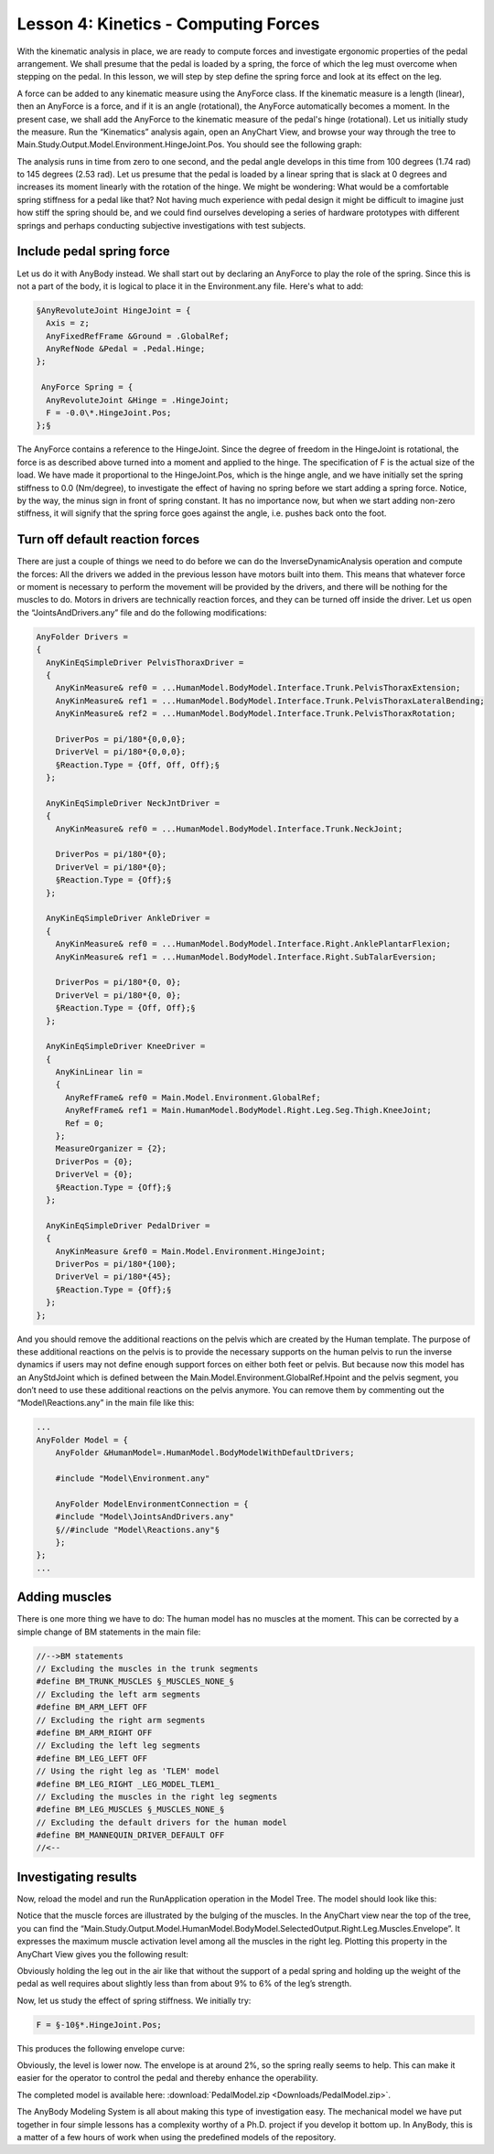 Lesson 4: Kinetics - Computing Forces
=====================================

With the kinematic analysis in place, we are ready to compute forces and
investigate ergonomic properties of the pedal arrangement. We shall
presume that the pedal is loaded by a spring, the force of which the leg
must overcome when stepping on the pedal. In this lesson, we will step
by step define the spring force and look at its effect on the leg.

A force can be added to any kinematic measure using the AnyForce class.
If the kinematic measure is a length (linear), then an AnyForce is a
force, and if it is an angle (rotational), the AnyForce automatically
becomes a moment. In the present case, we shall add the AnyForce to the
kinematic measure of the pedal's hinge (rotational). Let us initially
study the measure. Run the “Kinematics” analysis again, open an
AnyChart View, and browse your way through the tree to
Main.Study.Output.Model.Environment.HingeJoint.Pos. You should see the
following graph:

|Chart view HingeJoint.Pos|

The analysis runs in time from zero to one second, and the pedal angle
develops in this time from 100 degrees (1.74 rad) to 145 degrees (2.53
rad). Let us presume that the pedal is loaded by a linear spring that is
slack at 0 degrees and increases its moment linearly with the rotation
of the hinge. We might be wondering: What would be a comfortable spring
stiffness for a pedal like that? Not having much experience with pedal
design it might be difficult to imagine just how stiff the spring should
be, and we could find ourselves developing a series of hardware
prototypes with different springs and perhaps conducting subjective
investigations with test subjects.

Include pedal spring force
--------------------------

Let us do it with AnyBody instead. We shall start out by declaring an
AnyForce to play the role of the spring. Since this is not a part of the
body, it is logical to place it in the Environment.any file. Here's what
to add:

.. code-block:: AnyScriptDoc

     §AnyRevoluteJoint HingeJoint = {
       Axis = z;
       AnyFixedRefFrame &Ground = .GlobalRef;
       AnyRefNode &Pedal = .Pedal.Hinge;
     };
    
      AnyForce Spring = {
       AnyRevoluteJoint &Hinge = .HingeJoint;
       F = -0.0\*.HingeJoint.Pos;
     };§
    


The AnyForce contains a reference to the HingeJoint. Since the degree of
freedom in the HingeJoint is rotational, the force is as described above
turned into a moment and applied to the hinge. The specification of F is
the actual size of the load. We have made it proportional to the
HingeJoint.Pos, which is the hinge angle, and we have initially set the
spring stiffness to 0.0 (Nm/degree), to investigate the effect of having
no spring before we start adding a spring force. Notice, by the way, the
minus sign in front of spring constant. It has no importance now, but
when we start adding non-zero stiffness, it will signify that the spring
force goes against the angle, i.e. pushes back onto the foot.

Turn off default reaction forces
--------------------------------

There are just a couple of things we need to do before we can do the
InverseDynamicAnalysis operation and compute the forces: All the drivers
we added in the previous lesson have motors built into them. This means
that whatever force or moment is necessary to perform the movement will
be provided by the drivers, and there will be nothing for the muscles to
do. Motors in drivers are technically reaction forces, and they can be
turned off inside the driver. Let us open the “JointsAndDrivers.any”
file and do the following modifications:

.. code-block:: AnyScriptDoc

    AnyFolder Drivers = 
    {
      AnyKinEqSimpleDriver PelvisThoraxDriver =  
      {
        AnyKinMeasure& ref0 = ...HumanModel.BodyModel.Interface.Trunk.PelvisThoraxExtension;
        AnyKinMeasure& ref1 = ...HumanModel.BodyModel.Interface.Trunk.PelvisThoraxLateralBending;        
        AnyKinMeasure& ref2 = ...HumanModel.BodyModel.Interface.Trunk.PelvisThoraxRotation;   
        
        DriverPos = pi/180*{0,0,0};
        DriverVel = pi/180*{0,0,0};
        §Reaction.Type = {Off, Off, Off};§
      };
    
      AnyKinEqSimpleDriver NeckJntDriver = 
      {
        AnyKinMeasure& ref0 = ...HumanModel.BodyModel.Interface.Trunk.NeckJoint;
        
        DriverPos = pi/180*{0};
        DriverVel = pi/180*{0};
        §Reaction.Type = {Off};§
      };
      
      AnyKinEqSimpleDriver AnkleDriver = 
      {
        AnyKinMeasure& ref0 = ...HumanModel.BodyModel.Interface.Right.AnklePlantarFlexion;
        AnyKinMeasure& ref1 = ...HumanModel.BodyModel.Interface.Right.SubTalarEversion;
        
        DriverPos = pi/180*{0, 0};
        DriverVel = pi/180*{0, 0};
        §Reaction.Type = {Off, Off};§
      };
      
      AnyKinEqSimpleDriver KneeDriver = 
      {
        AnyKinLinear lin = 
        {
          AnyRefFrame& ref0 = Main.Model.Environment.GlobalRef;
          AnyRefFrame& ref1 = Main.HumanModel.BodyModel.Right.Leg.Seg.Thigh.KneeJoint;
          Ref = 0;
        };
        MeasureOrganizer = {2};
        DriverPos = {0};
        DriverVel = {0};
        §Reaction.Type = {Off};§
      };
      
      AnyKinEqSimpleDriver PedalDriver = 
      {
        AnyKinMeasure &ref0 = Main.Model.Environment.HingeJoint;
        DriverPos = pi/180*{100};
        DriverVel = pi/180*{45};
        §Reaction.Type = {Off};§
      };  
    };


And you should remove the additional reactions on the pelvis which are
created by the Human template. The purpose of these additional reactions
on the pelvis is to provide the necessary supports on the human pelvis
to run the inverse dynamics if users may not define enough support
forces on either both feet or pelvis. But because now this model has an
AnyStdJoint which is defined between the
Main.Model.Environment.GlobalRef.Hpoint and the pelvis segment, you
don’t need to use these additional reactions on the pelvis anymore. You
can remove them by commenting out the “Model\\Reactions.any” in the main
file like this:

.. code-block:: AnyScriptDoc

    ...
    AnyFolder Model = {  
        AnyFolder &HumanModel=.HumanModel.BodyModelWithDefaultDrivers;
        
        #include "Model\Environment.any"   
        
        AnyFolder ModelEnvironmentConnection = {
        #include "Model\JointsAndDrivers.any"
        §//#include "Model\Reactions.any"§
        };
    };
    ...

    


Adding muscles
--------------

There is one more thing we have to do: The human model has no muscles at
the moment. This can be corrected by a simple change of BM statements in
the main file:

.. code-block:: AnyScriptDoc

    //-->BM statements
    // Excluding the muscles in the trunk segments
    #define BM_TRUNK_MUSCLES §_MUSCLES_NONE_§
    // Excluding the left arm segments
    #define BM_ARM_LEFT OFF
    // Excluding the right arm segments
    #define BM_ARM_RIGHT OFF
    // Excluding the left leg segments
    #define BM_LEG_LEFT OFF
    // Using the right leg as 'TLEM' model
    #define BM_LEG_RIGHT _LEG_MODEL_TLEM1_
    // Excluding the muscles in the right leg segments
    #define BM_LEG_MUSCLES §_MUSCLES_NONE_§  
    // Excluding the default drivers for the human model
    #define BM_MANNEQUIN_DRIVER_DEFAULT OFF
    //<--



Investigating results
---------------------

Now, reload the model and run the RunApplication operation in the Model
Tree. The model should look like this:

|InverseDynamics_End|

Notice that the muscle forces are illustrated by the bulging of the
muscles. In the AnyChart view near the top of the tree, you can find the
“Main.Study.Output.Model.HumanModel.BodyModel.SelectedOutput.Right.Leg.Muscles.Envelope”.
It expresses the maximum muscle activation level among all the muscles
in the right leg. Plotting this property in the AnyChart View gives you
the following result:

|Chart view Muscles.Envelope|

Obviously holding the leg out in the air like that without the support
of a pedal spring and holding up the weight of the pedal as well
requires about slightly less than from about 9% to 6% of the leg’s
strength.

Now, let us study the effect of spring stiffness. We initially try:

.. code-block:: AnyScriptDoc

      F = §-10§*.HingeJoint.Pos;
    

This produces the following envelope curve:

|Chart view Muscles.Envelope 2|

Obviously, the level is lower now. The envelope is at around 2%, so the
spring really seems to help. This can make it easier for the operator to
control the pedal and thereby enhance the operability.

The completed model is available here:
:download:`PedalModel.zip <Downloads/PedalModel.zip>`.

The AnyBody Modeling System is all about making this type of
investigation easy. The mechanical model we have put together in four
simple lessons has a complexity worthy of a Ph.D. project if you develop
it bottom up. In AnyBody, this is a matter of a few hours of work when
using the predefined models of the repository.

.. |Chart view HingeJoint.Pos| image:: _static/lesson4/image1.png
   
.. |InverseDynamics_End| image:: _static/lesson4/image2.png
   
.. |Chart view Muscles.Envelope| image:: _static/lesson4/image3.png
   
.. |Chart view Muscles.Envelope 2| image:: _static/lesson4/image4.png
   